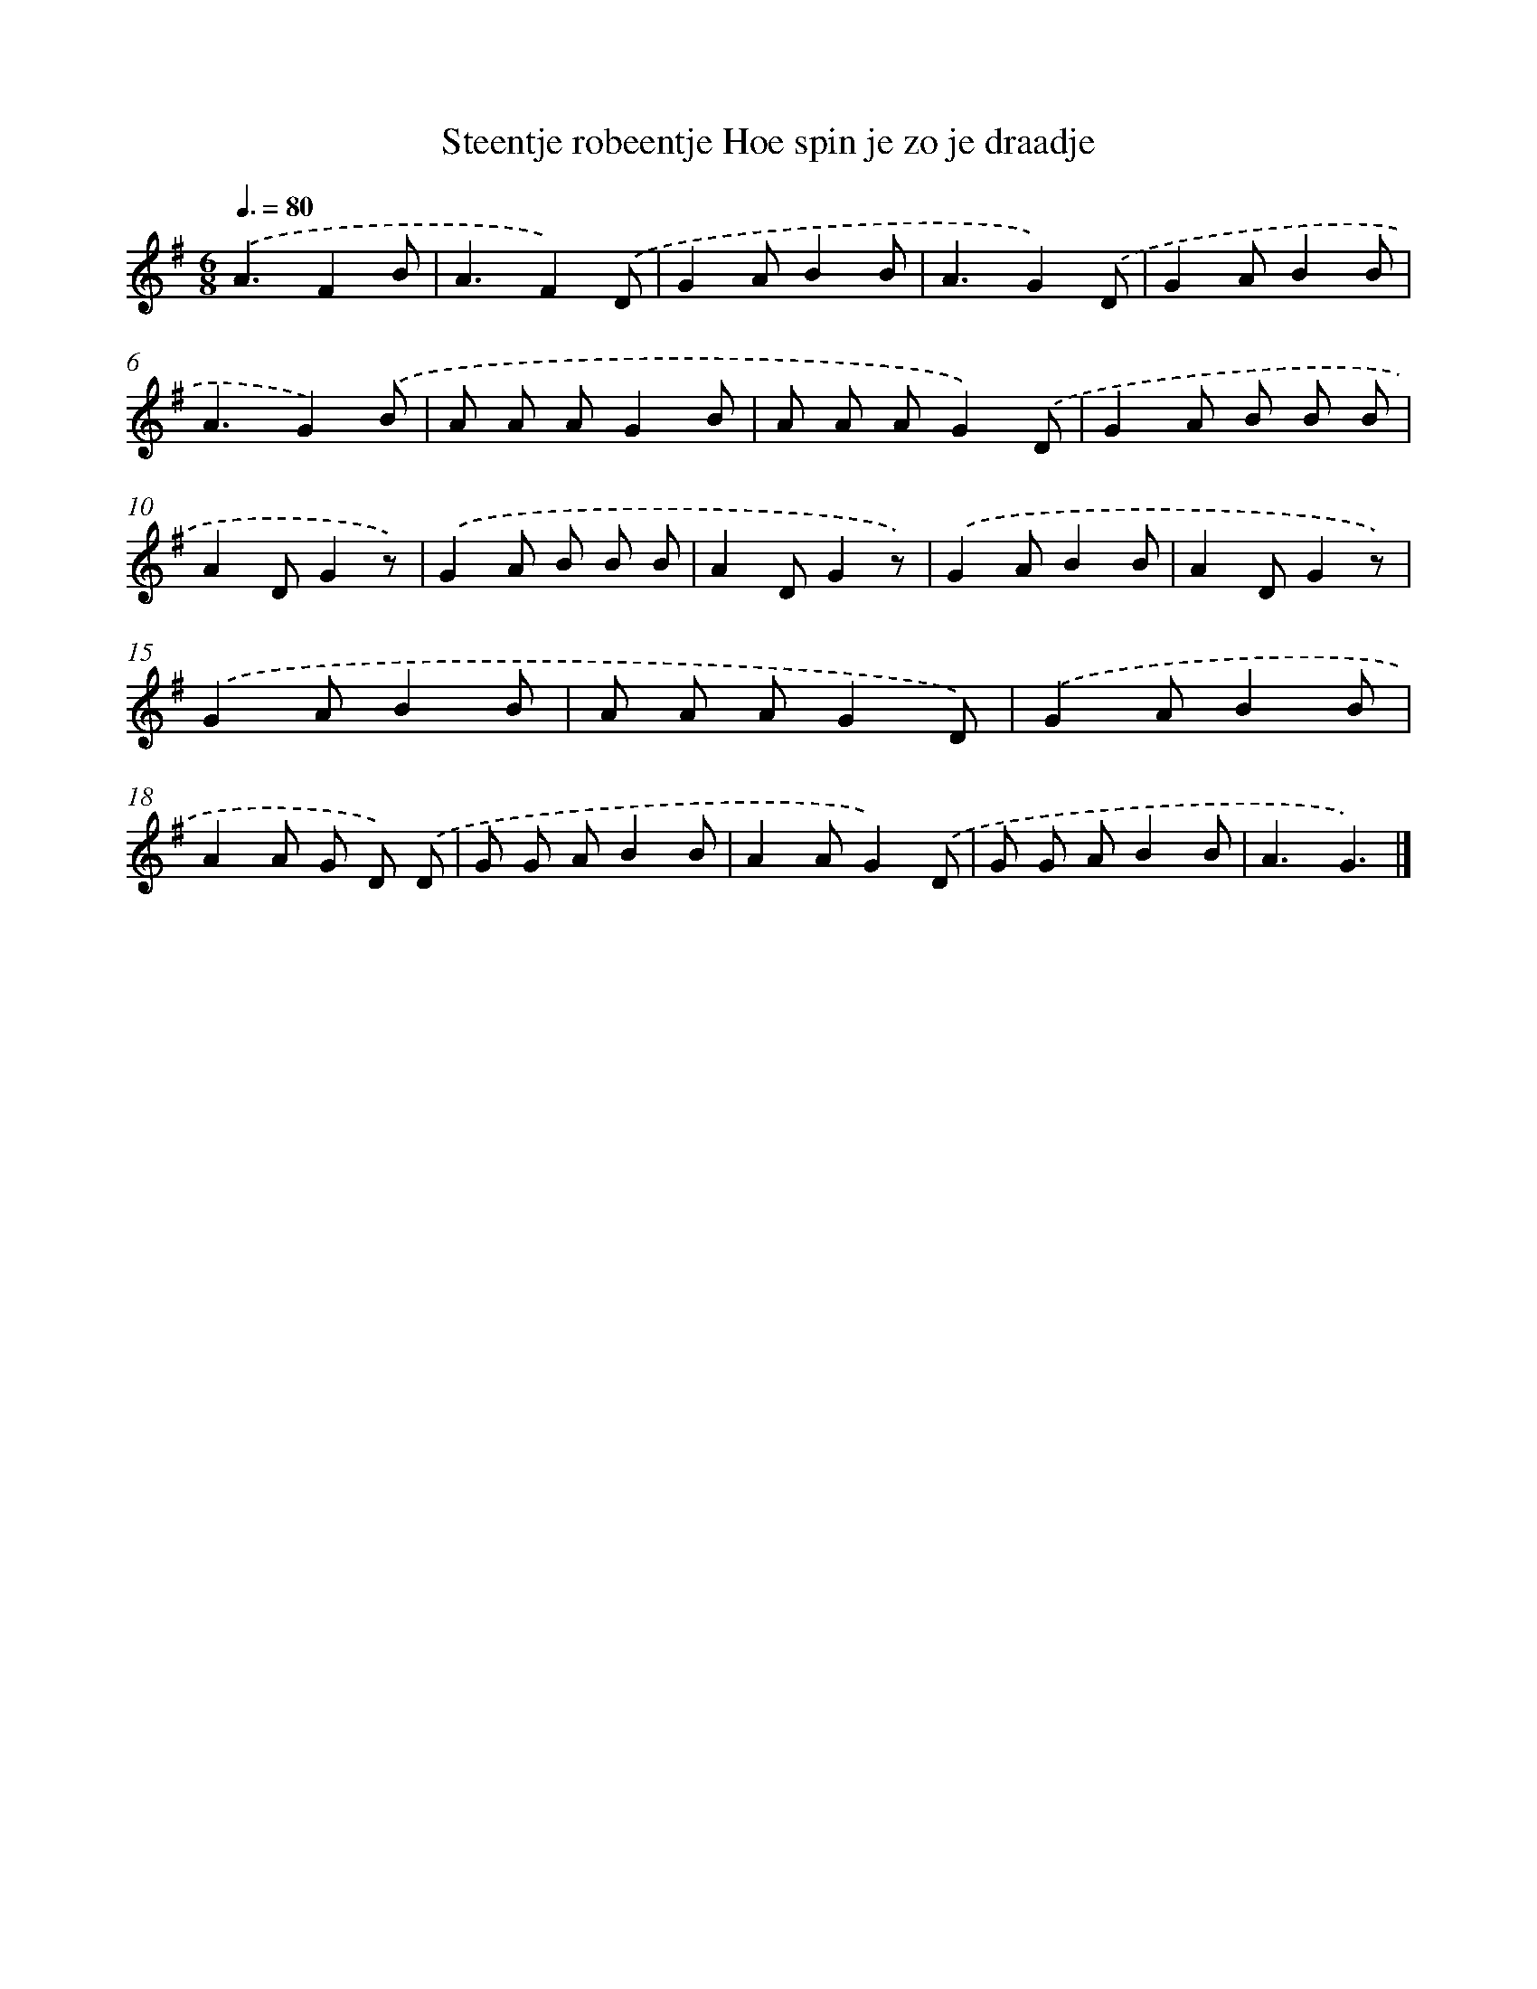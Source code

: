 X: 1744
T: Steentje robeentje Hoe spin je zo je draadje
%%abc-version 2.0
%%abcx-abcm2ps-target-version 5.9.1 (29 Sep 2008)
%%abc-creator hum2abc beta
%%abcx-conversion-date 2018/11/01 14:35:45
%%humdrum-veritas 125973884
%%humdrum-veritas-data 3611249674
%%continueall 1
%%barnumbers 0
L: 1/8
M: 6/8
Q: 3/8=80
K: G clef=treble
.('A3F2B |
A3F2).('D |
G2AB2B |
A3G2).('D |
G2AB2B |
A3G2).('B |
A A AG2B |
A A AG2).('D |
G2A B B B |
A2DG2z) |
.('G2A B B B |
A2DG2z) |
.('G2AB2B |
A2DG2z) |
.('G2AB2B |
A A AG2D) |
.('G2AB2B |
A2A G D) .('D |
G G AB2B |
A2AG2).('D |
G G AB2B |
A3G3) |]

